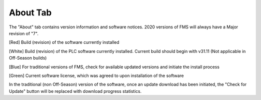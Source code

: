 About Tab
=========

.. image:: images/abouttab.png
	:align: center
	:alt: About tab

The "About" tab contains version information and software notices. 2020 versions of FMS will always have a Major revision of "7".

[Red] Build (revision) of the software currently installed

[White] Build (revision) of the PLC software currently installed. Current build should begin with v31.11 (Not applicable in Off-Season builds)

[Blue] For traditional versions of FMS, check for available updated versions and initiate the install process

[Green] Current software license, which was agreed to upon installation of the software

In the traditional (non Off-Season) version of the software, once an update download has been initiated, the "Check for Update" button will be replaced with download progress statistics.